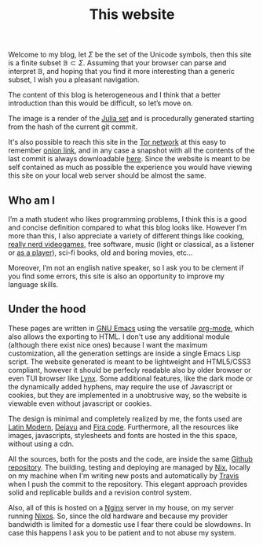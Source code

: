 #+title: This website

Welcome to my blog, let $\Sigma$ be the set of the Unicode symbols, then this
site is a finite subset $\mathbb{B} \subset \Sigma$. 
Assuming that your browser can parse and interpret $\mathbb{B}$, and hoping that
you find it more interesting than a generic subset, I wish you a pleasant
navigation.

The content of this blog is heterogeneous and I think that a better introduction
than this would be difficult, so let’s move on.

#+ATTR_HTML: :width 60% :height
[[../static/images/julia.png]]

The image is a render of the [[https://en.wikipedia.org/wiki/Julia_set][Julia set]] and is procedurally generated starting
from the hash of the current git commit.

It's also possible to reach this site in the [[https://www.torproject.org/][Tor network]] at this easy to
remember [[http://ty7du6aabrwttfuh6hgvt4aowvmrqxscdshsrcjc2dzftewjs6qvsxad.onion][onion link]], and in any case a snapshot with all the contents of the
last commit is always downloadable [[https://blog-backup.tar.gz][here]].
Since the website is meant to be self contained as much as possible the
experience you would have viewing this site on your local web server should be
almost the same.  


** Who am I
   
I’m a math student who likes programming problems, I think this is a good and
concise definition compared to what this blog looks like.
However I’m more than this, I also appreciate a variety of different things like
cooking, [[https://www.nethack.org][really nerd videogames]], free software, music (light or classical, as a
listener or [[../posts/midi-to-bach/][as a player]]), sci-fi books, old and boring movies, etc...

Moreover, I’m not an english native speaker, so I ask you to be clement if you
find some errors, this site is also an opportunity to improve my language
skills.


** Under the hood

These pages are written in [[https://www.gnu.org/software/emacs/][GNU Emacs]] using the versatile [[https://orgmode.org/][org-mode]], which also
allows the exporting to HTML.
I don't use any additional module (although there exist nice ones) because I
want the maximum customization, all the generation settings are inside a single
Emacs Lisp script.
The website generated is meant to be lightweight and HTML5/CSS3 compliant,
however it should be perfecly readable also by older browser or even TUI browser
like [[https://lynx.browser.org/][Lynx]].
Some additional features, like the dark mode or the dynamically added hyphens,
may require the use of Javascript or cookies, but they are implemented in a
unobtrusive way, so the website is viewable even without javascript or cookies.

The design is minimal and completely realized by me, the fonts used
are [[https://en.wikipedia.org/wiki/Computer_Modern#Latin_Modern][Latin Modern]], [[https://dejavu-fonts.github.io/][Dejavu]] and [[https://github.com/tonsky/FiraCode][Fira code]]. Furthermore, all the resources
like images, javascripts, stylesheets and fonts are hosted in the this
space, without using a cdn.

All the sources, both for the posts and the code, are inside the same [[https://github.com/andrea96/blog][Github
repository]].
The building, testing and deploying are managed by [[https://nixos.org/nix/][Nix]], locally on my machine
when I'm writing new posts and automatically by [[https://travis-ci.org/][Travis]] when I push the commit to
the repository.
This elegant approach provides solid and replicable builds and a revision
control system.

Also, all of this is hosted on a [[https://www.nginx.com/][Nginx]] server in my house, on my server running
[[https://nixos.org/][Nixos]].
So, since the old hardware and because my provider bandwidth is limited for a
domestic use I fear there could be slowdowns.
In case this happens I ask you to be patient and to not abuse my system.
